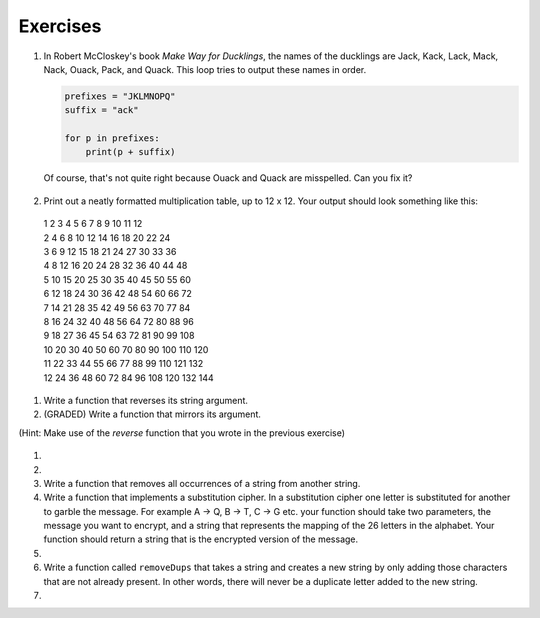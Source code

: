..  Copyright (C)  Brad Miller, David Ranum, Jeffrey Elkner, Peter Wentworth, Allen B. Downey, Chris
    Meyers, and Dario Mitchell.  Permission is granted to copy, distribute
    and/or modify this document under the terms of the GNU Free Documentation
    License, Version 1.3 or any later version published by the Free Software
    Foundation; with Invariant Sections being Forward, Prefaces, and
    Contributor List, no Front-Cover Texts, and no Back-Cover Texts.  A copy of
    the license is included in the section entitled "GNU Free Documentation
    License".

Exercises
---------

#. In Robert McCloskey's
   book *Make Way for Ducklings*, the names of the ducklings are Jack, Kack, Lack,
   Mack, Nack, Ouack, Pack, and Quack.  This loop tries to output these names in order.

   .. sourcecode:: python

        prefixes = "JKLMNOPQ"
        suffix = "ack"

	for p in prefixes:
	    print(p + suffix)


   Of course, that's not quite right because Ouack and Quack are misspelled.
   Can you fix it?

    .. activecode:: ex_8_2


#. Print out a neatly formatted multiplication table, up to 12 x 12.  Your output should look something like this:

  | 1   2   3   4   5   6   7   8   9   10  11  12 
  | 2   4   6   8   10  12  14  16  18  20  22  24
  | 3   6   9   12  15  18  21  24  27  30  33  36
  | 4   8   12  16  20  24  28  32  36  40  44  48
  | 5   10  15  20  25  30  35  40  45  50  55  60
  | 6   12  18  24  30  36  42  48  54  60  66  72
  | 7   14  21  28  35  42  49  56  63  70  77  84
  | 8   16  24  32  40  48  56  64  72  80  88  96
  | 9   18  27  36  45  54  63  72  81  90  99  108
  | 10  20  30  40  50  60  70  80  90  100 110 120
  | 11  22  33  44  55  66  77  88  99  110 121 132
  | 12  24  36  48  60  72  84  96  108 120 132 144

   .. activecode:: ex_8_4


#. Write a function that reverses its string argument.

   .. activecode:: ex_8_5
      :nocodelens:

      from test import testEqual

      def reverse(astring):
          # your code here

      testEqual(reverse("happy"), "yppah")
      testEqual(reverse("Python"), "nohtyP")
      testEqual(reverse(""), "")

#. (GRADED) Write a function that mirrors its argument.

(Hint: Make use of the `reverse` function that you wrote in the previous exercise)

   .. activecode:: ex_8_6
      :nocodelens:

      from test import testEqual

      def mirror(mystr):
          # your code here

      testEqual(mirror('good'), 'gooddoog')
      testEqual(mirror('Python'), 'PythonnohtyP')
      testEqual(mirror(''), '')
      testEqual(mirror('a'), 'aa')

#.

    .. tabbed:: q9

        .. tab:: Question

           Write a function that recognizes palindromes. (Hint: use your ``reverse`` function to make this easy!).

           .. activecode:: ex_8_8
              :nocodelens:

              from test import testEqual

              def is_palindrome(myStr):
                  # your code here

              testEqual(is_palindrome('abba'), True)
              testEqual(is_palindrome('abab'), False)
              testEqual(is_palindrome('straw warts'), True)
              testEqual(is_palindrome('a'), True)
              testEqual(is_palindrome(''), True)


        .. tab:: Answer

            .. activecode:: q9_answer
                :nocodelens:

                from test import testEqual

                def reverse(mystr):
                    reversed = ''
                    for char in mystr:
                        reversed = char + reversed
                    return reversed

                def is_palindrome(myStr):
                    if myStr in reverse(myStr):
                        return True
                    else:
                        return False

                testEqual(is_palindrome('abba'), True)
                testEqual(is_palindrome('abab'), False)
                testEqual(is_palindrome('straw warts'), True)
                testEqual(is_palindrome('a'), True)
                testEqual(is_palindrome(''), True)

#.

    .. tabbed:: q11

        .. tab:: Question

           Write a function that removes the first occurrence of a string from another string.

           .. activecode:: ex_8_10
              :nocodelens:

              from test import testEqual

              def remove(substr,theStr):
                  # your code here

              testEqual(remove('an', 'banana'), 'bana')
              testEqual(remove('cyc', 'bicycle'), 'bile')
              testEqual(remove('iss', 'Mississippi'), 'Missippi')
              testEqual(remove('egg', 'bicycle'), 'bicycle')



        .. tab:: Answer

            .. activecode:: q11_answer
                :nocodelens:

                from test import testEqual

                def remove(substr,theStr):
                    index = theStr.find(substr)
                    if index < 0: # substr doesn't exist in theStr
                        return theStr
                    return_str = theStr[:index] + theStr[index+len(substr):]
                    return return_str

                testEqual(remove('an', 'banana'), 'bana')
                testEqual(remove('cyc', 'bicycle'), 'bile')
                testEqual(remove('iss', 'Mississippi'), 'Missippi')
                testEqual(remove('egg', 'bicycle'), 'bicycle')


#. Write a function that removes all occurrences of a string from another string.

   .. activecode:: ex_8_11

      from test import testEqual

      def remove_all(substr,theStr):
          # your code here

      testEqual(remove_all('an', 'banana'), 'ba')
      testEqual(remove_all('cyc', 'bicycle'), 'bile')
      testEqual(remove_all('iss', 'Mississippi'), 'Mippi')
      testEqual(remove_all('eggs', 'bicycle'), 'bicycle')

#. Write a function that implements a substitution cipher.  In a substitution
   cipher one letter is substituted for another to garble the message.  For
   example A -> Q, B -> T, C -> G etc.  your function should take two
   parameters, the message you want to encrypt, and a string that represents
   the mapping of the 26 letters in the alphabet.  Your function should
   return a string that is the encrypted version of the message.

   .. activecode:: ex_8_17

#.

    .. tabbed:: q19

        .. tab:: Question

           Write a function that decrypts the message from the previous exercise.  It
           should also take two parameters.  The encrypted message,
           and the mixed up alphabet.  The function should return a string that is
           the same as the original unencrypted message.

           .. activecode:: ex_8_18

        .. tab:: Answer

            .. activecode:: q19_answer

                def encrypt(message, cipher):
                    alphabet = "abcdefghijklmnopqrstuvwxyz"
                    encrypted = ''
                    for char in message:
                        if char == ' ':
                            encrypted = encrypted + ' '
                        else:
                            pos = alphabet.index(char)
                            encrypted = encrypted + cipher[pos]
                    return encrypted

                def decrypt(encrypted, cipher):
                    alphabet = "abcdefghijklmnopqrstuvwxyz"
                    decrypted = ''
                    for char in encrypted:
                        if char == ' ':
                            decrypted = decrypted + ' '
                        else:
                            pos = cipher.index(char)
                            decrypted = decrypted + alphabet[pos]
                    return decrypted


                cipher = "badcfehgjilknmporqtsvuxwzy"

                encrypted = encrypt('hello world', cipher)
                print encrypted

                decrypted = decrypt(encrypted, cipher)
                print(decrypted)



#. Write a function called  ``removeDups`` that takes a string and creates a new string by only adding those characters that are not already present.  In other words,
   there will never be a duplicate letter added to the new string.

   .. activecode:: ex_8_19

      def removeDups(astring):
          # your code here


      print(removeDups("mississippi"))   #should print misp


#.

    .. tabbed:: q21

        .. tab:: Question

           Write a function called ``rot13`` that uses the Caesar cipher to encrypt a message.
           The Caesar cipher works like a substitution cipher but each character is replaced
           by the character 13 characters to 'its right' in the alphabet.  So for example
           the letter a becomes the letter n.  If a letter is past the middle of the alphabet
           then the counting wraps around to the letter a again, so n becomes a, o becomes b
           and so on.  *Hint:* Whenever you talk about things wrapping around its a good idea
           to think of modulo arithmetic.

           .. activecode:: ex_8_20

              def rot13(mess):
                  # Your code here

              print(rot13('abcde'))
              print(rot13('nopqr'))
              print(rot13(rot13('Since rot13 is symmetric you should see this message')))

        .. tab:: Answer

            .. activecode:: q21_answer

                def rot13(mess):
                    alphabet = 'abcdefghijklmnopqrstuvwxyz'
                    encrypted = ''
                    for char in mess:
                        if char == ' ':
                            encrypted = encrypted + ' '
                        else:
                            rotated_index = alphabet.index(char) + 13
                            if rotated_index < 26:
                                encrypted = encrypted + alphabet[rotated_index]
                            else:
                                encrypted = encrypted + alphabet[rotated_index % 26]
                    return encrypted

                print(rot13('abcde'))
                print(rot13('nopqr'))
                print(rot13(rot13('since rot thirteen is symmetric you should see this message')))
